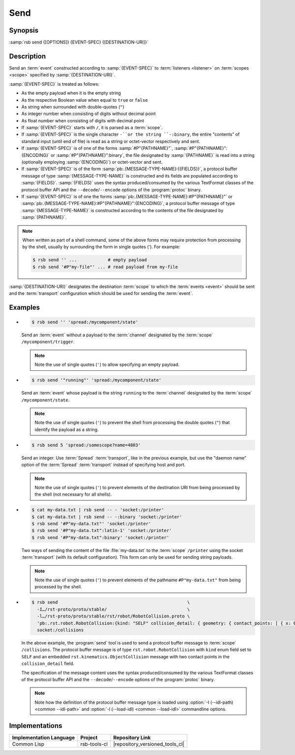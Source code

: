 .. _send:
.. _tool-send:

======
 Send
======

.. program:: send

Synopsis
========

:samp:`rsb send {[OPTIONS]} {EVENT-SPEC} {[DESTINATION-URI]}`

Description
===========

Send an :term:`event` constructed according to :samp:`{EVENT-SPEC}` to
:term:`listeners <listener>` on :term:`scopes <scope>` specified by
:samp:`{DESTINATION-URI}`.

:samp:`{EVENT-SPEC}` is treated as follows:

* As the empty payload when it is the empty string

* As the respective Boolean value when equal to ``true`` or ``false``

* As string when surrounded with double-quotes (``"``)

* As integer number when consisting of digits without decimal point

* As float number when consisting of digits with decimal point

* If :samp:`{EVENT-SPEC}` starts with ``/``, it is parsed as a
  :term:`scope`.

* If :samp:`{EVENT-SPEC}` is the single character ``-``or the string
  ``-:binary``, the entire "contents" of standard input (until end of
  file) is read as a string or octet-vector respectively and sent.

* If :samp:`{EVENT-SPEC}` is of one of the forms
  :samp:`#P"{PATHNAME}"`, :samp:`#P"{PATHNAME}":{ENCODING}` or
  :samp:`#P"{PATHNAME}":binary`, the file designated by
  :samp:`{PATHNAME}` is read into a string (optionally employing
  :samp:`{ENCODING}`) or octet-vector and sent.

* If :samp:`{EVENT-SPEC}` is of the form
  :samp:`pb:.{MESSAGE-TYPE-NAME}:{{FIELDS}}`, a protocol buffer
  message of type :samp:`{MESSAGE-TYPE-NAME}` is constructed and its
  fields are populated according to :samp:`{FIELDS}`. :samp:`{FIELDS}`
  uses the syntax produced/consumed by the various TextFormat classes
  of the protocol buffer API and the ``--decode``/``--encode`` options
  of the :program:`protoc` binary.

* If :samp:`{EVENT-SPEC}` is of one the forms
  :samp:`pb:.{MESSAGE-TYPE-NAME}:#P"{PATHNAME}"` or
  :samp:`pb:.{MESSAGE-TYPE-NAME}:#P"{PATHNAME}":{ENCODING}`, a protocol
  buffer message of type :samp:`{MESSAGE-TYPE-NAME}` is constructed
  according to the contents of the file designated by
  :samp:`{PATHNAME}`.

.. note::

   When written as part of a shell command, some of the above forms
   may require protection from processing by the shell, usually by
   surrounding the form in single quotes ('). For example:

   .. code-block:: sh

      $ rsb send '' ...            # empty payload
      $ rsb send '#P"my-file"' ... # read payload from my-file

:samp:`{DESTINATION-URI}` designates the destination :term:`scope` to
which the :term:`events <event>` should be sent and the
:term:`transport` configuration which should be used for sending the
:term:`event`.

.. seealso::

   :ref:`uri-schema`
      For details regarding the URI syntax of
      :samp:`{DESTINATION-URI}` for specifying :term:`transport` and
      :term:`scope`.

   :ref:`common-options`
      The usual commandline options are accepted.

   :ref:`idl-options`
      The usual IDL-related options are accepted.

.. option:: --method METHOD

   Set the :term:`method field` of the :term:`event` being sent to
   :samp:`{METHOD}`. Default behavior is sending an :term:`event`
   without :term:`method field`.

.. option:: --meta-data, -D NAME=VALUE

   Set the :term:`meta-data` item :samp:`{NAME}` to :samp:`{VALUE}` in
   the :term:`event` being sent. This option can be specified multiple
   times for distinct :samp:`{NAME}` s.

.. option:: --timestamp, -T NAME=YYYY-MM-DD[THH:MM:SS[.µµµµµµ[+ZH:ZM]]]

   Set the :ref:`timestamp <meta-data>` named :samp:`{NAME}` to
   :samp:`{VALUE}` in the :term:`event` being sent. This option can be
   specified multiple times for distinct :samp:`{NAME}` s.

.. option:: --cause, -c PARTICIPANT-ID:SEQUENCE-NUMBER

   Add the :term:`event id` specified by
   :samp:`{PARTICIPANT-ID:SEQUENCE-NUMBER}` to the :ref:`cause vector
   <meta-data>` of the :term:`event` being sent. This option can be
   specified multiple times.

Examples
========

* .. code-block:: sh

     $ rsb send '' 'spread:/mycomponent/state'

  Send an :term:`event` without a payload to the :term:`channel`
  designated by the :term:`scope` ``/mycomponent/trigger``.

  .. note::

     Note the use of single quotes (``'``) to allow specifying an
     empty payload.

* .. code-block:: sh

     $ rsb send '"running"' 'spread:/mycomponent/state'

  Send an :term:`event` whose payload is the string ``running`` to the
  :term:`channel` designated by the :term:`scope`
  ``/mycomponent/state``.

  .. note::

     Note the use of single quotes (``'``) to prevent the shell from
     processing the double quotes (``"``) that identify the payload as
     a string.

* .. code-block:: sh

     $ rsb send 5 'spread:/somescope?name=4803'

  Send an integer. Use :term:`Spread` :term:`transport`, like in the
  previous example, but use the \"daemon name\" option of the
  :term:`Spread` :term:`transport` instead of specifying host and
  port.

  .. note::

     Note the use of single quotes (``'``) to prevent elements of the
     destination URI from being processed by the shell (not necessary
     for all shells).

* .. code-block:: sh

     $ cat my-data.txt | rsb send -- - 'socket:/printer'
     $ cat my-data.txt | rsb send -- -:binary 'socket:/printer'
     $ rsb send '#P"my-data.txt"' 'socket:/printer'
     $ rsb send '#P"my-data.txt":latin-1' 'socket:/printer'
     $ rsb send '#P"my-data.txt":binary' 'socket:/printer'

  Two ways of sending the content of the file :file:`my-data.txt` to
  the :term:`scope` ``/printer`` using the socket :term:`transport`
  (with its default configuration). This form can only be used for
  sending string payloads.

  .. note::

     Note the use of single quotes (``'``) to prevent elements of the
     pathname ``#P"my-data.txt"`` from being processed by the shell.

* .. code-block:: sh

     $ rsb send                                                  \
       -I…/rst-proto/proto/stable/                               \
       -l…/rst-proto/proto/stable/rst/robot/RobotCollision.proto \
       'pb:.rst.robot.RobotCollision:{kind: "SELF" collision_detail: { geometry: { contact_points: [ { x: 0 y: 1 z: 2 frame_id: "foo" }, { x: 3 y: 4 z: 5 } ] } object_1: "o1" } }' \
       socket:/collisions

  In the above example, the :program:`send` tool is used to send a
  protocol buffer message to :term:`scope` ``/collisions``. The
  protocol buffer message is of type ``rst.robot.RobotCollision`` with
  ``kind`` enum field set to ``SELF`` and an embedded
  ``rst.kinematics.ObjectCollision`` message with two contact points
  in the ``collision_detail`` field.

  The specification of the message content uses the syntax
  produced/consumed by the various TextFormat classes of the protocol
  buffer API and the ``--decode``/``--encode`` options of the
  :program:`protoc` binary.

  .. note::

     Note how the definition of the protocol buffer message type is
     loaded using :option:`-I (--idl-path) <common --idl-path>` and
     :option:`-l (--load-idl) <common --load-idl>` commandline
     options.

Implementations
===============

======================= ============= ===============================
Implementation Language Project       Repository Link
======================= ============= ===============================
Common Lisp             rsb-tools-cl  |repository_versioned_tools_cl|
======================= ============= ===============================
